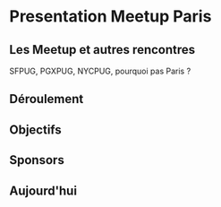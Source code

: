 * Presentation Meetup Paris

** Les Meetup et autres rencontres

   SFPUG, PGXPUG, NYCPUG, pourquoi pas Paris ?

** Déroulement

** Objectifs

** Sponsors

** Aujourd'hui
